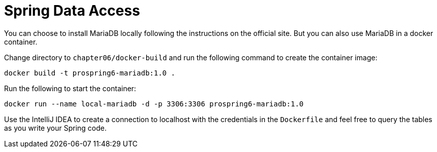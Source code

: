 = Spring Data Access

You can choose to install MariaDB locally following the instructions on the official site. But you can also use MariaDB in a docker container.

Change directory to `chapter06/docker-build` and run the following command to create the container image:

[source]
----
docker build -t prospring6-mariadb:1.0 .
----

Run the following to start the container:

[source]
----
docker run --name local-mariadb -d -p 3306:3306 prospring6-mariadb:1.0
----

Use the IntelliJ IDEA to create a connection to localhost with the credentials in the `Dockerfile` and feel free to query the tables as you write your Spring code.